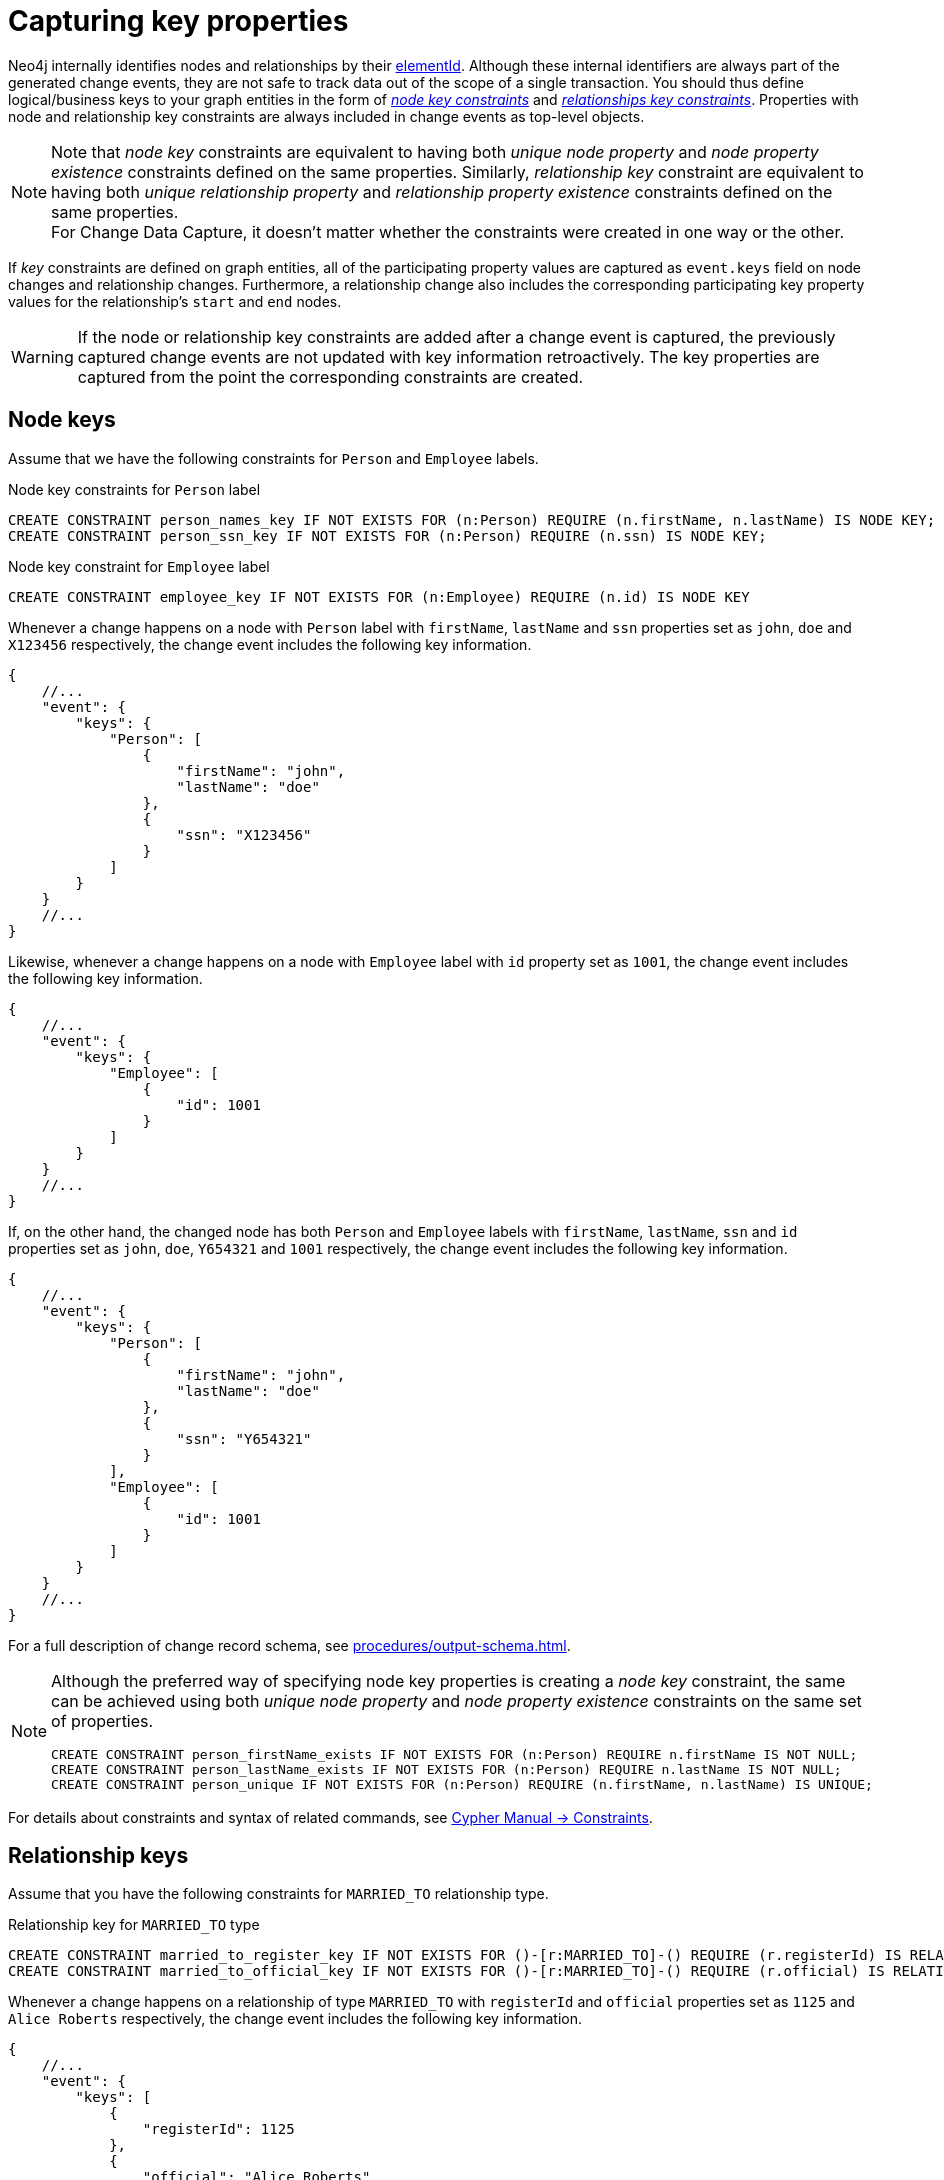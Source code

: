 [[change-data-capture-constraints]]
= Capturing key properties

Neo4j internally identifies nodes and relationships by their link:https://neo4j.com/docs/cypher-manual/current/functions/scalar/#functions-elementid[elementId].
Although these internal identifiers are always part of the generated change events, they are not safe to track data out of the scope of a single transaction.
You should thus define logical/business keys to your graph entities in the form of  link:https://neo4j.com/docs/cypher-manual/current/constraints/examples/#constraints-examples-node-key[_node key constraints_] and link:https://neo4j.com/docs/cypher-manual/current/constraints/examples/#constraints-examples-relationship-key[_relationships key constraints_].
Properties with node and relationship key constraints are always included in change events as top-level objects.

[NOTE]
====
Note that _node key_ constraints are equivalent to having both _unique node property_ and _node property existence_ constraints defined on the same properties.
Similarly, _relationship key_ constraint are equivalent to having both _unique relationship property_ and _relationship property existence_ constraints defined on the same properties. +
For Change Data Capture, it doesn't matter whether the constraints were created in one way or the other.
====

If _key_ constraints are defined on graph entities, all of the participating property values are captured as `event.keys` field on node changes and relationship changes.
Furthermore, a relationship change also includes the corresponding participating key property values for the relationship's `start` and `end` nodes.

[WARNING]
====
If the node or relationship key constraints are added after a change event is captured, the previously captured change events are not updated with key information retroactively.
The key properties are captured from the point the corresponding constraints are created.
====

== Node keys

Assume that we have the following constraints for `Person` and `Employee` labels.

.Node key constraints for `Person` label
[source, cypher]
----
CREATE CONSTRAINT person_names_key IF NOT EXISTS FOR (n:Person) REQUIRE (n.firstName, n.lastName) IS NODE KEY;
CREATE CONSTRAINT person_ssn_key IF NOT EXISTS FOR (n:Person) REQUIRE (n.ssn) IS NODE KEY;
----
// `person_names` gets later dropped because of existence+uniqueness split constraints example

.Node key constraint for `Employee` label
[source, cypher]
----
CREATE CONSTRAINT employee_key IF NOT EXISTS FOR (n:Employee) REQUIRE (n.id) IS NODE KEY
----

Whenever a change happens on a node with `Person` label with `firstName`, `lastName` and `ssn` properties set as `john`, `doe` and `X123456` respectively, the change event includes the following key information.

[source, json]
----
{
    //...
    "event": {
        "keys": {
            "Person": [
                {
                    "firstName": "john",
                    "lastName": "doe"
                },
                {
                    "ssn": "X123456"
                }
            ]
        }
    }
    //...
}
----

Likewise, whenever a change happens on a node with `Employee` label with `id` property set as `1001`, the change event includes the following key information.

[source, json]
----
{
    //...
    "event": {
        "keys": {
            "Employee": [
                {
                    "id": 1001
                }
            ]
        }
    }
    //...
}
----

If, on the other hand, the changed node has both `Person` and `Employee` labels with `firstName`, `lastName`, `ssn` and `id` properties set as `john`, `doe`, `Y654321` and `1001` respectively, the change event includes the following key information.

[source, json]
----
{
    //...
    "event": {
        "keys": {
            "Person": [
                {
                    "firstName": "john",
                    "lastName": "doe"
                },
                {
                    "ssn": "Y654321"
                }
            ],
            "Employee": [
                {
                    "id": 1001
                }
            ]
        }
    }
    //...
}
----

For a full description of change record schema, see xref:procedures/output-schema.adoc[].

[NOTE]
====
Although the preferred way of specifying node key properties is creating a _node key_ constraint, the same can be achieved using both _unique node property_ and _node property existence_ constraints on the same set of properties.

////
[source, cypher, test-setup]
----
DROP CONSTRAINT person_names_key
----
////

[source, cypher]
----
CREATE CONSTRAINT person_firstName_exists IF NOT EXISTS FOR (n:Person) REQUIRE n.firstName IS NOT NULL;
CREATE CONSTRAINT person_lastName_exists IF NOT EXISTS FOR (n:Person) REQUIRE n.lastName IS NOT NULL;
CREATE CONSTRAINT person_unique IF NOT EXISTS FOR (n:Person) REQUIRE (n.firstName, n.lastName) IS UNIQUE;
----
====

For details about constraints and syntax of related commands, see link:{neo4j-docs-base-uri}/cypher-manual/{page-version}/constraints[Cypher Manual -> Constraints].

== Relationship keys

Assume that you have the following constraints for `MARRIED_TO` relationship type.

.Relationship key for `MARRIED_TO` type
[source, cypher]
----
CREATE CONSTRAINT married_to_register_key IF NOT EXISTS FOR ()-[r:MARRIED_TO]-() REQUIRE (r.registerId) IS RELATIONSHIP KEY;
CREATE CONSTRAINT married_to_official_key IF NOT EXISTS FOR ()-[r:MARRIED_TO]-() REQUIRE (r.official) IS RELATIONSHIP KEY;
----
// `married_to_register_key` gets later dropped because of existence+uniqueness split constraints example


Whenever a change happens on a relationship of type `MARRIED_TO` with `registerId` and `official` properties set as `1125` and `Alice Roberts` respectively, the change event includes the following key information.

[source, json]
----
{
    //...
    "event": {
        "keys": [
            {
                "registerId": 1125
            },
            {
                "official": "Alice Roberts"
            }
        ]
    }
    //...
}
----

If the relationship's start and end nodes correspond to nodes with node key constraint, those property values are also included in the change event.

[source, json, role=nocollapse]
----
{
    //...
    "event": {
        "start": {
            "elementId": "<element-id>",
            "labels": ["Person"],
            "keys": {
                "Person": [
                    {
                        "firstName": "john",
                        "lastName": "doe"
                    }
                ]
            }
        },
        "end": {
            "elementId": "<element-id>",
            "labels": ["Person"],
            "keys": {
                "Person": [
                    {
                        "firstName": "mary",
                        "lastName": "doe"
                    }
                ]
            }
        },
        "keys": [
            {
                "registerId": 1125
            },
            {
                "official": "Alice Roberts"
            }
        ]
    }
    //...
}
----

For a full description of change record schema, see xref:procedures/output-schema.adoc[].

[NOTE]
====
Although the preferred way of specifying relationship key properties is creating _relationship key_ constraint, the same can be achieved using both _unique relationship property_ and _relationship property existence_ constraints on the same set of properties.

////
[source, cypher, test-setup]
----
DROP CONSTRAINT married_to_register_key
----
////

[source, cypher]
----
CREATE CONSTRAINT married_to_registerId_exists IF NOT EXISTS FOR ()-[r:MARRIED_TO]-() REQUIRE (r.registerId) IS NOT NULL;
CREATE CONSTRAINT married_to_registerId_unique IF NOT EXISTS FOR ()-[r:MARRIED_TO]-() REQUIRE (r.registerId) IS UNIQUE;
----
====

For details about constraints and syntax of related commands, see link:{neo4j-docs-base-uri}/cypher-manual/{page-version}/constraints[Cypher Manual -> Constraints].
